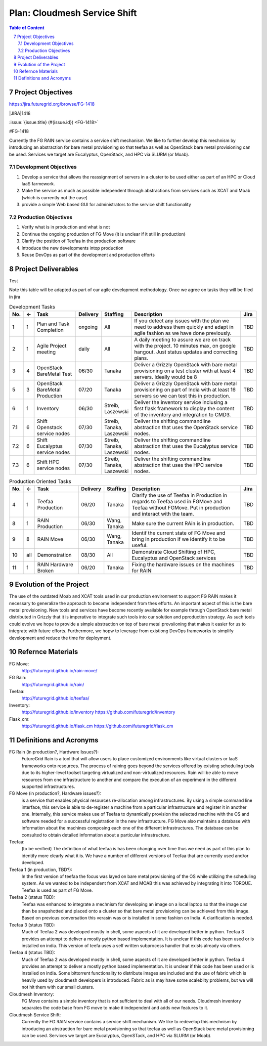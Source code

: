 .. sectnum::
   :start: 7

.. |jira| replace:: https://jira.futuregrid.org/browse/FG-1418 
.. |JIRA| replace:: https://jira.futuregrid.org/browse/FG-


Plan: Cloudmesh Service Shift
======================================================================

.. contents:: Table of Content

Project Objectives
-------------------

|jira|

|JIRA|1418

:issue:`{issue.title} (#{issue.id}) <FG-1418>`

#FG-1418

Currently the FG RAIN service contains a service shift mechanism. We
like to further develop this mechnism by introducing an abstraction for bare
metal provisioning so that teefaa as well as OpenStack bare metal
provisioning can be used.  Services we target are Eucalyptus,
OpenStack, and HPC via SLURM (or Moab).

Development Objectives
~~~~~~~~~~~~~~~~~~~~~~~~~~~~

#. Develop a service that allows the reassignment of servers in a cluster to be used either as part of an HPC or  Cloud IaaS farmework. 
#. Make the service as much as possible independent through abstractions from services such as XCAT and Moab (which is currently not the case)
#. provide a simple Web based GUI for administrators to the service shift functionality

Production Objectives
~~~~~~~~~~~~~~~~~~~~~~~~~~~~

#. Verify what is in production and what is not
#. Continue the ongoing production of FG Move (it is unclear if it still in production) 
#. Clarify the position of Teefaa in the production software
#. Introduce the new developments intop production
#. Reuse DevOps as part of the development and production efforts

Project Deliverables
-------------------

Test

Note this table will be adapted as part of our agile development
methodology. Once we agree on tasks they will be filed in jira

.. csv-table:: Development Tasks
    :header: "No.","<-","Task","Delivery","Staffing","Description","Jira"
    :widths: 2,2,10,3,5,30,3

    "1", "1", "Plan and Task Completion", "ongoing", "All", "If you detect any
    issues with the plan we need to address them quickly and adapt in
    agile fashion as we have done previously.", "TBD"
    "2", "1", "Agile Project meeting", "daily", "All", "A daily meeting to assure
    we are on track with the project. 10 minutes max, on google
    hangout. Just status updates and correcting plans.", "TBD" 
    "3", "4", "OpenStack BareMetal Test", "06/30", "Tanaka", "Deliver a Grizzly
    OpenStack with bare metal provisioning on a test cluster with at
    least 4 servers. Ideally would be 8", "TBD"
    "5", "3", "OpenStack BareMetal Production", "07/20", "Tanaka", "Deliver a Grizzly
    OpenStack with bare metal provisioning on part of India with at
    least 16 servers so we can test this in production.", "TBD"
    "6", "1", "Inventory", "06/30", "Streib, Laszewski","Deliver the inventory service inclusing a first flask framework
    to display the content of the inventory and integration to CMD3.", "TBD"
    "7.1", "6", "Shift Openstack service nodes", "07/30", "Streib,
    Tanaka, Laszewski","Deliver the shifting commandline abstraction that uses the
    OpenStack service nodes.", "TBD"
    "7.2", "6", "Shift Eucalyptus service nodes", "07/30", "Streib,
    Tanaka, Laszewski","Deliver the shifting commandline abstraction that uses the
    Eucalyptus service nodes.", "TBD"
    "7.3", "6", "Shift HPC service nodes", "07/30", "Streib,
    Tanaka, Laszewski","Deliver the shifting commandline abstraction that uses the
    HPC service nodes.", "TBD"


.. csv-table:: Production Oriented Tasks
    :header: "No.","<-","Task","Delivery","Staffing","Description","Jira"
    :widths: 2,2,10,3,5,30,3

    "4", "1", "Teefaa Production", "06/20", "Tanaka", "Clarify the use of
    Teefaa in Production in regards to Teefaa used in FGMove and
    Teefaa without FGMove. Put in production and interact with the
    team.", "TBD"
    "8", "1", "RAIN Production", "06/30", "Wang, Tanaka","Make sure the
    current RAin is in production.", "TBD"
    "9", "8", "RAIN Move", "06/30", "Wang, Tanaka","Identif the
    current state of FG Move and bring in production if we identify it
    to be useful.", "TBD"
    "10","all", "Demonstration", "08/30", "All", "Demonstrate Cloud
    Shifting of HPC, Eucalyptus and OpenStack services", "TBD"
    "11","1","RAIN Hardware Broken", "06/20","Tanaka", "Fixing the hardware issues on the
    machines for RAIN", "TBD"



Evolution of the Project
----------------------

The use of the outdated Moab and XCAT tools used in our production
environment to support FG RAIN makes it necessary to generalize the
approach to become independent from thes efforts. An important aspect
of this is the bare metal provisioning. New tools and services have
become recently available for example through OpenStack bare metal 
distributed in Grizzly that it is imperative to integrate such tools
into our solution and pproduction strategy. As such tools could evolve
we hope to provide a simple abstraction on top of bare metal
provsiioning that makes it easier for us to integrate with future
efforts. Furthermore, we hopw to leverage from existiong DevOps
frameworks to simplify development and reduce the time for deployment.

Refernce Materials
------------------

FG Move:
    http://futuregrid.github.io/rain-move/

FG Rain:
    http://futuregrid.github.io/rain/

Teefaa:
    http://futuregrid.github.io/teefaa/

Inventory:
    http://futuregrid.github.io/inventory
    https://github.com/futuregrid/inventory

Flask_cm:
    http://futuregrid.github.io/flask_cm
    https://github.com/futuregrid/flask_cm


Definitions and Acronyms
-------------------------------

FG Rain (in production?, Hardware Issues?):
   FutureGrid Rain is a tool that will allow users to place customized
   environments like virtual clusters or IaaS frameworks onto
   resources. The process of raining goes beyond the services offered
   by existing scheduling tools due to its higher-level toolset
   targeting virtualized and non-virtualized resources. Rain will be
   able to move resources from one infrastructure to another and
   compare the execution of an experiment in the different supported
   infrastructures.

FG Move (in production?, Hardware issues?):  
   is a service that enables physical resources re-allocation among
   infrastructures. By using a simple command line interface, this
   service is able to de-register a machine from a particular
   infrastructure and register it in another one. Internally, this
   service makes use of Teefaa to dynamically provision the selected
   machine with the OS and software needed for a successful
   registration in the new infrastructure. FG Move also maintains a
   database with information about the machines composing each one of
   the different infrastructures. The database can be consulted to
   obtain detailed information about a particular infrastructure.

Teefaa: 
    (to be verified) The definition of what teefaa is has been
    changing over time thus we need as part of this plan to identify
    more clearly what it is. We have a number of different versions of
    Teefaa that are currently used and/or developed.

Teefaa 1 (in production, TBD?):
     In the first version of teefaa the focus was layed on bare metal
     provisioning of the OS while utilizing the scheduling system. As
     we wanted to be independent from XCAT and MOAB this was achieved
     by integrating it into TORQUE. Teefaa is used as part of FG Move.

Teefaa 2 (status TBD):
     Teefaa was enhanced to integrate a mechnism for developing an
     image on a local laptop so that the image can than be snapshotted
     and placed onto a cluster so that bare metal provisioning can be
     achieved from this image. Based on previous conversation 
     this verasin was or is installed in some fashion on India. A
     clarification is needed.

Teefaa 3 (status TBD):
      Much of Teefaa 2 was developed mostly in shell, some aspects of
      it are developed better in python. Teefaa 3 provides an attempt
      to deliver a mostly python based implementation. It is unclear
      if this code has been used or is installed on india. This
      version of teefa uses a self written subprocess handler that
      exists already via others.

Teefaa 4 (status TBD):
      Much of Teefaa 2 was developed mostly in shell, some aspects of
      it are developed better in python. Teefaa 4 provides an attempt
      to deliver a mostly python based implementation. It is unclear
      if this code has been used or is installed on india. Some
      bittorrent functionality to distribute images are included and
      the use of fabric which is heavily used by cloudmesh developers
      is introduced. Fabric as is may have some scaleblity problems,
      but we will not hit them with our small clusters.
     
Cloudmesh Inventory: 
      FG Move contains a simple inventory that is not suffcient to
      deal with all of our needs. Cloudmesh inventory separates the
      code base from FG move to make it independent and adds new
      features to it.

Cloudmesh Service Shift:
      Currently the FG RAIN service contains a service shift
      mechanism. We like to redevelop this mechnism by introducing an
      abstraction for bare metal provisioning so that teefaa as well
      as OpenStack bare metal provisioning can be used.
      Services we target are Eucalyptus, OpenSTack, and HPC via SLURM
      (or Moab).

      	  

